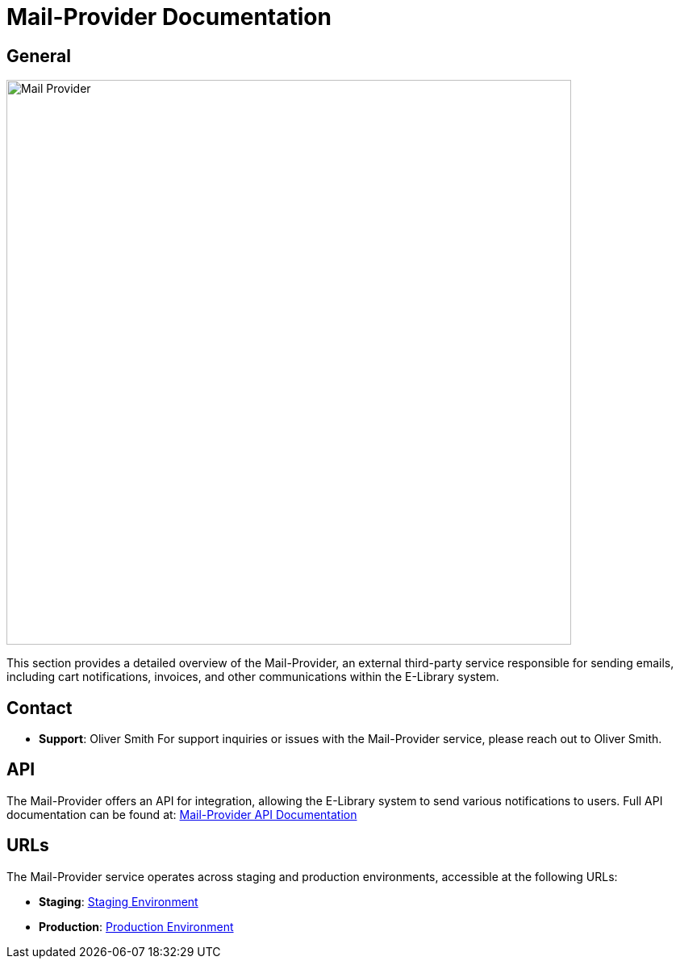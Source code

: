 = Mail-Provider Documentation

== General

image::/site/mail-provider.png[Mail Provider,700,align="right"]

This section provides a detailed overview of the Mail-Provider, an external third-party service responsible for sending emails, including cart notifications, invoices, and other communications within the E-Library system.

== Contact

* **Support**: Oliver Smith
For support inquiries or issues with the Mail-Provider service, please reach out to Oliver Smith.

== API

The Mail-Provider offers an API for integration, allowing the E-Library system to send various notifications to users. Full API documentation can be found at:
link:https://mail-provider.com/api-docs[Mail-Provider API Documentation]

== URLs

The Mail-Provider service operates across staging and production environments, accessible at the following URLs:

* **Staging**:
link:https://staging.mail-provider.com[Staging Environment]

* **Production**:
link:https://mail-provider.com[Production Environment]
